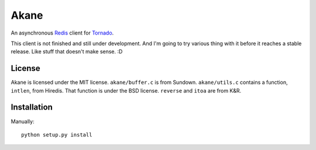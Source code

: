 Akane
=====

An asynchronous Redis_ client for Tornado_.

This client is not finished and still under development. And I'm going to
try various thing with it before it reaches a stable release. Like stuff
that doesn't make sense. :D

.. _Redis: http://redis.io/
.. _Tornado: http://www.tornadoweb.org/


License
-------

Akane is licensed under the MIT license. ``akane/buffer.c`` is from Sundown.
``akane/utils.c`` contains a function, ``intlen``, from Hiredis. That function
is under the BSD license. ``reverse`` and ``itoa`` are from K&R.


Installation
------------

Manually::

    python setup.py install
